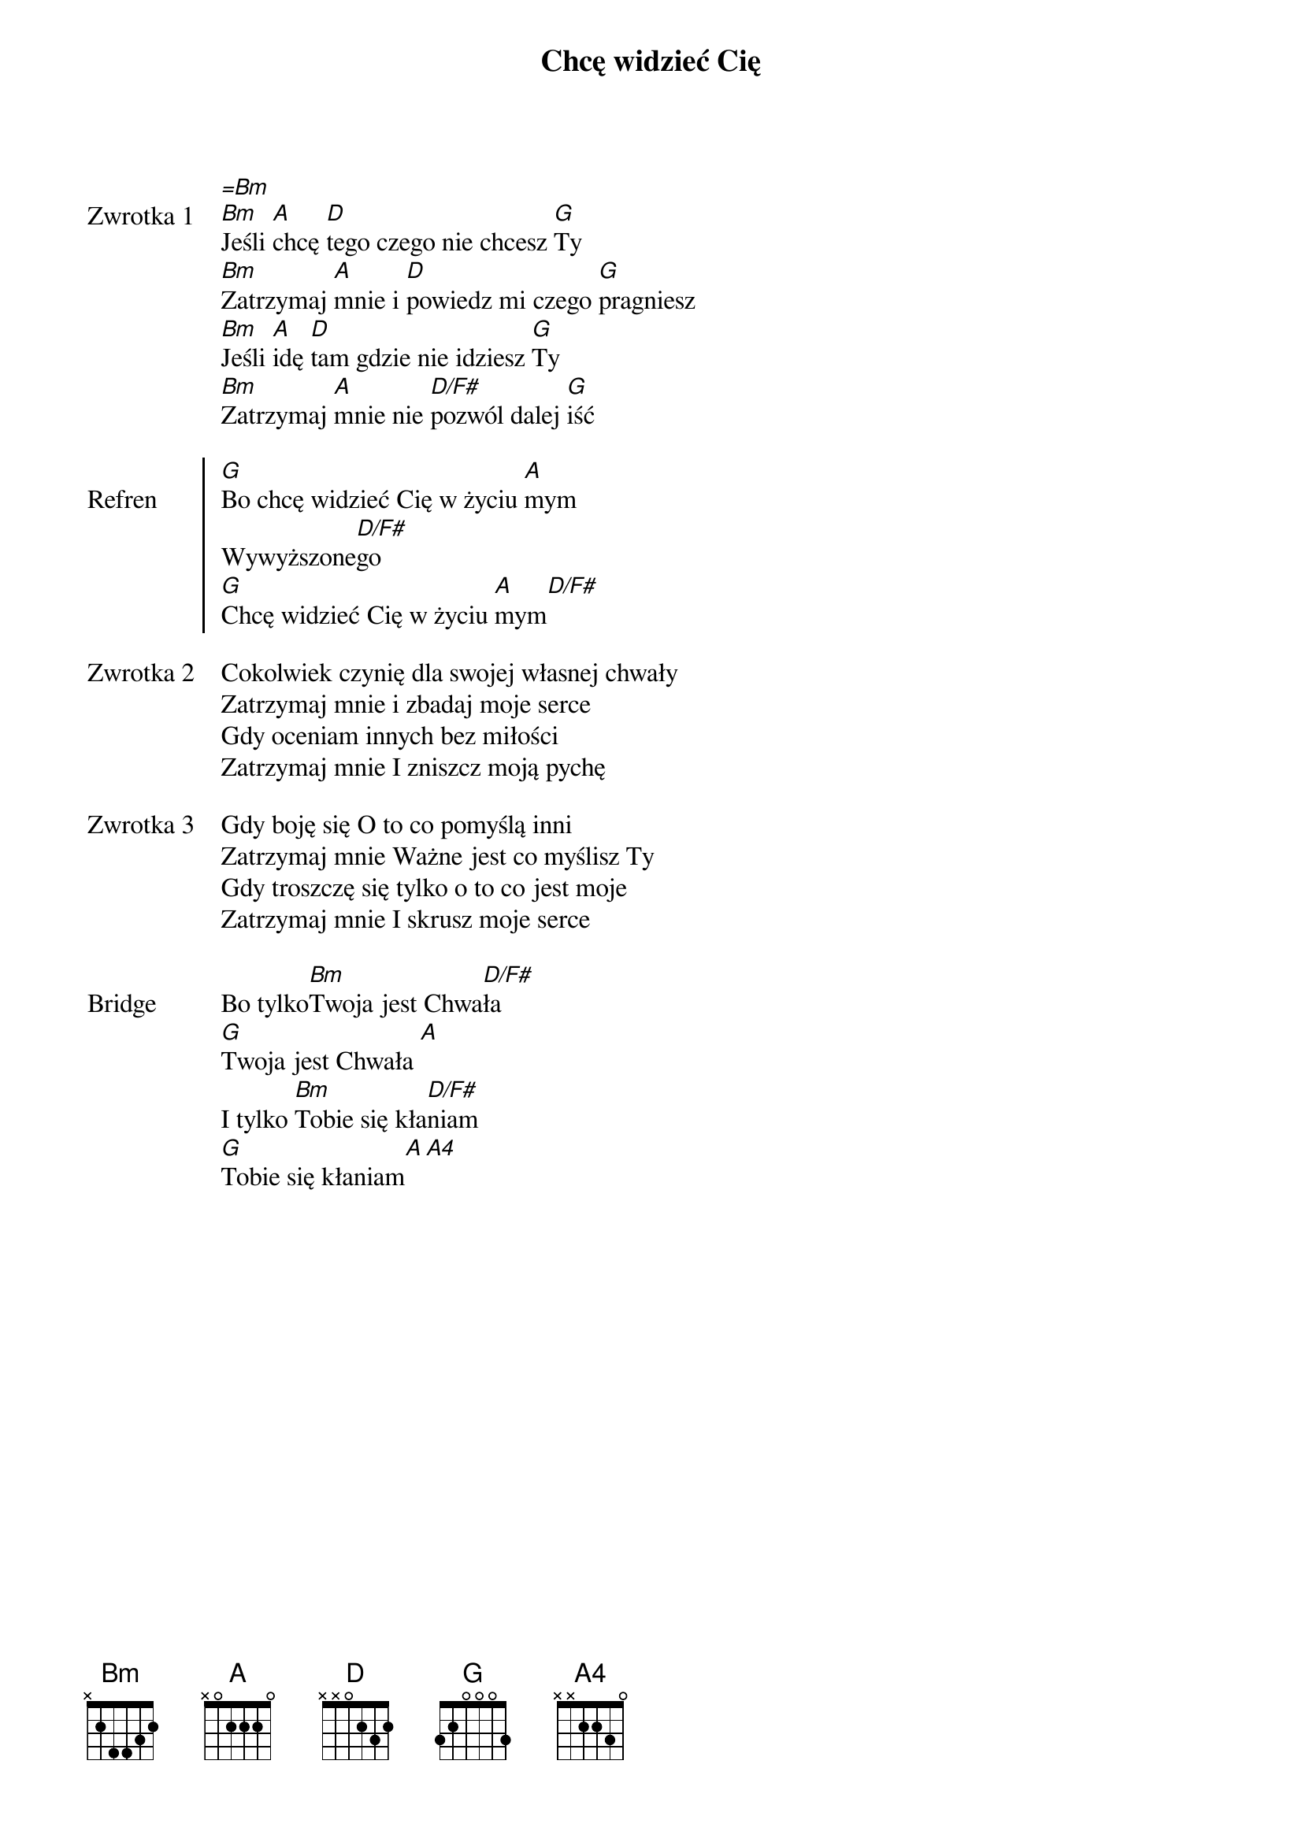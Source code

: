 ﻿{title: Chcę widzieć Cię}
{artist: fishetletic}

{start_of_verse: Zwrotka 1}
[=Bm]
[Bm]Jeśli [A]chcę [D]tego czego nie chcesz [G]Ty
[Bm]Zatrzymaj [A]mnie i [D]powiedz mi czego [G]pragniesz
[Bm]Jeśli [A]idę [D]tam gdzie nie idziesz [G]Ty
[Bm]Zatrzymaj [A]mnie nie [D/F#]pozwól dalej [G]iść
{end_of_verse: Zwrotka 1}

{start_of_chorus: Refren}
[G]Bo chcę widzieć Cię w życiu [A]mym
Wywyższone[D/F#]go
[G]Chcę widzieć Cię w życiu [A]mym[D/F#]
{end_of_chorus: Refren}

{start_of_verse: Zwrotka 2}
Cokolwiek czynię dla swojej własnej chwały
Zatrzymaj mnie i zbadaj moje serce
Gdy oceniam innych bez miłości
Zatrzymaj mnie I zniszcz moją pychę
{end_of_verse: Zwrotka 2}

{start_of_verse: Zwrotka 3}
Gdy boję się O to co pomyślą inni
Zatrzymaj mnie Ważne jest co myślisz Ty
Gdy troszczę się tylko o to co jest moje
Zatrzymaj mnie I skrusz moje serce
{end_of_verse: Zwrotka 3}

{start_of_bridge: Bridge}
Bo tylko[Bm]Twoja jest Chwa[D/F#]ła
[G]Twoja jest Chwała [A]
I tylko [Bm]Tobie się kła[D/F#]niam
[G]Tobie się kłaniam[A][A4]
{end_of_bridge: Bridge}
